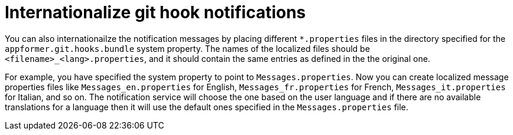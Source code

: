[id='managing-business-central-githook-notifications-internationalize-con']
= Internationalize git hook notifications

You can also internationailze the notification messages by placing different `*.properties` files in the directory specified for the `appformer.git.hooks.bundle` system property. The names of the localized files should be `<filename>_<lang>.properties`, and it should contain the same entries as defined in the the original one.

For example, you have specified the system property to point to `Messages.properties`. Now you can create localized message properties files like `Messages_en.properties` for English, `Messages_fr.properties` for French, `Messages_it.properties` for Italian, and so on. The notification service will choose the one based on the user language and if there are no available translations
for a language then it will use the default ones specified in the `Messages.properties` file.
